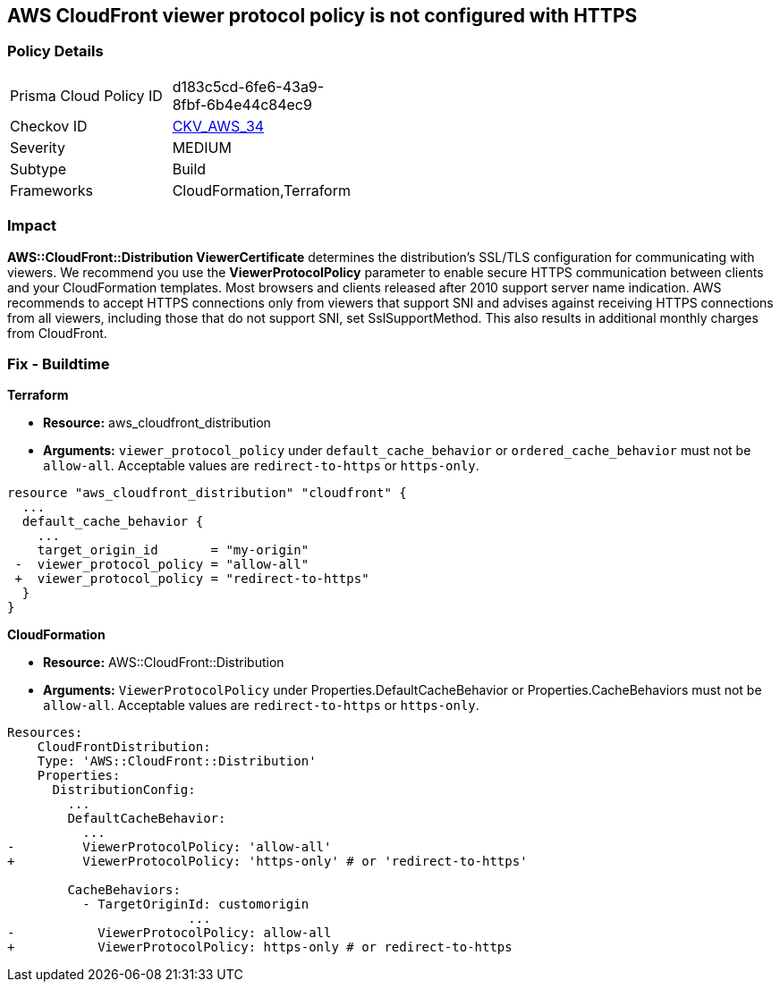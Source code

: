 == AWS CloudFront viewer protocol policy is not configured with HTTPS

=== Policy Details 

[width=45%]
[cols="1,1"]
|=== 
|Prisma Cloud Policy ID 
| d183c5cd-6fe6-43a9-8fbf-6b4e44c84ec9

|Checkov ID
| https://github.com/bridgecrewio/checkov/blob/main/checkov/terraform/checks/resource/aws/CloudfrontDistributionEncryption.py[CKV_AWS_34]

|Severity
|MEDIUM

|Subtype
|Build
//, Run

|Frameworks
|CloudFormation,Terraform

|=== 

=== Impact
*AWS::CloudFront::Distribution ViewerCertificate* determines the distribution's SSL/TLS configuration for communicating with viewers.
We recommend you use the *ViewerProtocolPolicy* parameter to enable secure HTTPS communication between clients and your CloudFormation templates.
Most browsers and clients released after 2010 support server name indication.
AWS recommends to accept HTTPS connections only from viewers that support SNI and advises against receiving HTTPS connections from all viewers, including those that do not support SNI, set SslSupportMethod.
This also results in additional monthly charges from CloudFront.

////
=== Fix - Runtime


* Procedure* 


Use * ViewerProtocolPolicy* in the * CacheBehavior* or * DefaultCacheBehavior*, and select * Redirect HTTP to HTTPS* or * HTTPS Only*.
To specify how CloudFront should use SSL/TLS to communicate with your custom origin, use * CustomOriginConfig*.
////

=== Fix - Buildtime


*Terraform* 


* *Resource:* aws_cloudfront_distribution
* *Arguments:*  `viewer_protocol_policy` under `default_cache_behavior` or `ordered_cache_behavior` must not be `allow-all`.
Acceptable values are `redirect-to-https` or `https-only`.


[source,go]
----
resource "aws_cloudfront_distribution" "cloudfront" {
  ...
  default_cache_behavior {
    ...
    target_origin_id       = "my-origin"
 -  viewer_protocol_policy = "allow-all"
 +  viewer_protocol_policy = "redirect-to-https"
  }
}
----


*CloudFormation* 


* *Resource:* AWS::CloudFront::Distribution
* *Arguments:*  `ViewerProtocolPolicy` under Properties.DefaultCacheBehavior or Properties.CacheBehaviors must not be `allow-all`.
Acceptable values are `redirect-to-https` or `https-only`.


[source,yaml]
----
Resources:
    CloudFrontDistribution:
    Type: 'AWS::CloudFront::Distribution'
    Properties:
      DistributionConfig:
        ...
        DefaultCacheBehavior:
          ...
-         ViewerProtocolPolicy: 'allow-all'
+         ViewerProtocolPolicy: 'https-only' # or 'redirect-to-https'

        CacheBehaviors:
          - TargetOriginId: customorigin
                        ...
-           ViewerProtocolPolicy: allow-all
+           ViewerProtocolPolicy: https-only # or redirect-to-https
----
